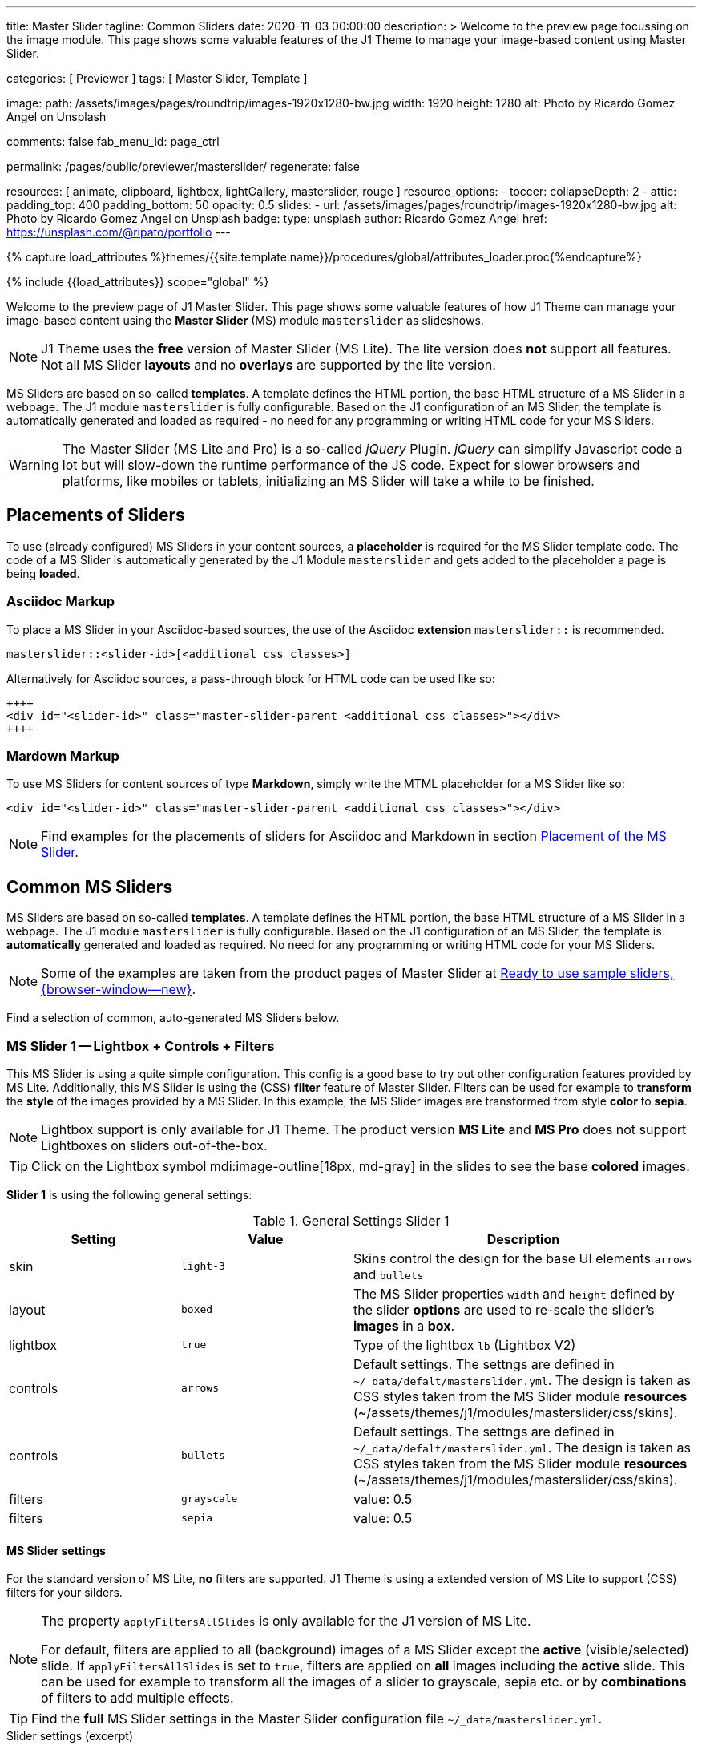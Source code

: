 ---
title:                                  Master Slider
tagline:                                Common Sliders
date:                                   2020-11-03 00:00:00
description: >
                                        Welcome to the preview page focussing on the image module. This page
                                        shows some valuable features of the J1 Theme to manage your image-based
                                        content using Master Slider.

categories:                             [ Previewer ]
tags:                                   [ Master Slider, Template ]

image:
  path:                                 /assets/images/pages/roundtrip/images-1920x1280-bw.jpg
  width:                                1920
  height:                               1280
  alt:                                  Photo by Ricardo Gomez Angel on Unsplash

comments:                               false
fab_menu_id:                            page_ctrl

permalink:                              /pages/public/previewer/masterslider/
regenerate:                             false

resources:                              [ animate, clipboard, lightbox, lightGallery, masterslider, rouge ]
resource_options:
  - toccer:
      collapseDepth:                    2
  - attic:
      padding_top:                      400
      padding_bottom:                   50
      opacity:                          0.5
      slides:
        - url:                          /assets/images/pages/roundtrip/images-1920x1280-bw.jpg
          alt:                          Photo by Ricardo Gomez Angel on Unsplash
          badge:
            type:                       unsplash
            author:                     Ricardo Gomez Angel
            href:                       https://unsplash.com/@ripato/portfolio
---

// Page Initializer
// =============================================================================
// Enable the Liquid Preprocessor
:page-liquid:

// Set (local) page attributes here
// -----------------------------------------------------------------------------
// :page--attr:                         <attr-value>
:ms-slider--previewer:                  https://jekyll.one/pages/public/previewer/masterslider/
:ms-module--documentation:              https://jekyll.one/pages/public/manuals/modules/masterslider/
:ms-product--template-examples:         http://masterslider.com/extra/templates/?utm_source=mslite&utm_medium=lite&utm_content=free_demo&utm_campaign=masterslider

//  Load Liquid procedures
// -----------------------------------------------------------------------------
{% capture load_attributes %}themes/{{site.template.name}}/procedures/global/attributes_loader.proc{%endcapture%}

// Load page attributes
// -----------------------------------------------------------------------------
{% include {{load_attributes}} scope="global" %}


// Page content
// ~~~~~~~~~~~~~~~~~~~~~~~~~~~~~~~~~~~~~~~~~~~~~~~~~~~~~~~~~~~~~~~~~~~~~~~~~~~~~

// Include sub-documents (if any)
// -----------------------------------------------------------------------------

Welcome to the preview page of J1 Master Slider. This page shows some valuable
features of how J1 Theme can manage your image-based content using the
*Master Slider* (MS) module `masterslider` as slideshows.

NOTE: J1 Theme uses the *free* version of Master Slider (MS Lite). The
lite version does *not* support all features. Not all MS Slider *layouts* and
no *overlays* are supported by the lite version.

MS Sliders are based on so-called *templates*. A template defines the HTML
portion, the base HTML structure of a MS Slider in a webpage. The J1 module
`masterslider` is fully configurable. Based on the J1 configuration of an
MS Slider, the template is automatically generated and loaded as required - no
need for any programming or writing HTML code for your MS Sliders.

WARNING: The Master Slider (MS Lite and Pro) is a so-called _jQuery_ Plugin.
_jQuery_ can simplify Javascript code a lot but will slow-down the runtime
performance of the JS code. Expect for slower browsers and platforms, like
mobiles or tablets, initializing an MS Slider will take a while to be
finished.


== Placements of Sliders

To use (already configured) MS Sliders in your content sources, a
*placeholder* is required for the MS Slider template code. The code of a
MS Slider is automatically generated by the J1 Module `masterslider` and gets
added to the placeholder a page is being *loaded*.

[[slider-placement-adoc]]
=== Asciidoc Markup

To place a MS Slider in your Asciidoc-based sources, the use of the Asciidoc
*extension* `masterslider::` is recommended.

[source, yaml]
----
masterslider::<slider-id>[<additional css classes>]
----

Alternatively for Asciidoc sources, a pass-through block for HTML code can be
used like so:

[source, html]
----
++++
<div id="<slider-id>" class="master-slider-parent <additional css classes>"></div>
++++
----

[[slider-placement-markdown]]
=== Mardown Markup

To use MS Sliders for content sources of type *Markdown*, simply write
the MTML placeholder for a MS Slider like so:

[source, html]
----
<div id="<slider-id>" class="master-slider-parent <additional css classes>"></div>
----

NOTE: Find examples for the placements of sliders for Asciidoc and Markdown
in section <<placement-slider-1>>.

== Common MS Sliders

MS Sliders are based on so-called *templates*. A template defines the HTML
portion, the base HTML structure of a MS Slider in a webpage. The J1 module
`masterslider` is fully configurable. Based on the J1 configuration of an
MS Slider, the template is *automatically* generated and loaded as required.
No need for any programming or writing HTML code for your MS Sliders.

NOTE: Some of the examples are taken from the product pages of Master Slider at
link:{ms-product--template-examples}[Ready to use sample sliders, {browser-window--new}].

Find a selection of common, auto-generated MS Sliders below.


=== MS Slider 1 -- Lightbox + Controls + Filters

This MS Slider is using a quite simple configuration. This config is a good
base to try out other configuration features provided by MS Lite. Additionally,
this MS Slider is using the (CSS) *filter* feature of Master Slider. Filters can
be used for example to *transform* the *style* of the images provided by a
MS Slider. In this example, the MS Slider images are transformed from style *color*
to *sepia*.

NOTE: Lightbox support is only available for J1 Theme. The product version
*MS Lite* and *MS Pro* does not support Lightboxes on sliders
out-of-the-box.

TIP: Click on the Lightbox symbol mdi:image-outline[18px, md-gray] in the
slides to see the base *colored* images.

*Slider 1* is using the following general settings:

.General Settings Slider 1
[cols="^3a,^3a,6a", subs=+macros, options="header", width="100%", role="rtable mt-3"]
|===
|Setting |Value |Description

|skin
|`light-3`
|Skins control the design for the base UI elements `arrows` and `bullets`

|layout
|`boxed`
|The MS Slider properties `width` and `height` defined by the slider *options*
are used to re-scale the slider's *images* in a *box*.

|lightbox
|`true`
|Type of the lightbox `lb` (Lightbox V2)

|controls
|`arrows`
|Default settings. The settngs are defined in `~/_data/defalt/masterslider.yml`.
The design is taken as CSS styles taken from the MS Slider module *resources*
(~/assets/themes/j1/modules/masterslider/css/skins).

|controls
|`bullets`
|Default settings. The settngs are defined in `~/_data/defalt/masterslider.yml`.
The design is taken as CSS styles taken from the MS Slider module *resources*
(~/assets/themes/j1/modules/masterslider/css/skins).

|filters
|`grayscale`
|value: 0.5

|filters
|`sepia`
|value: 0.5

|===


[[slider-settings-1]]
==== MS Slider settings

For the standard version of MS Lite, *no* filters are supported. J1 Theme
is using a extended version of MS Lite to support (CSS) filters for your
silders.

[NOTE]
====
The property `applyFiltersAllSlides` is only available for the J1 version
of MS Lite.

For default, filters are applied to all (background) images of a MS Slider
except the *active* (visible/selected) slide. If `applyFiltersAllSlides` is
set to `true`, filters are applied on *all* images including the *active*
slide. This can be used for example to transform all the images of a slider
to grayscale, sepia etc. or by *combinations* of filters to add multiple
effects.
====

TIP: Find the *full* MS Slider settings in the Master Slider configuration
file `~/_data/masterslider.yml`.

.Slider settings (excerpt)
[source, yaml]
----
# ------------------------------------------------------------------------------
# User settings
#
settings:

  module_version:                       lite

  # ----------------------------------------------------------------------------
  # Sliders
  # ----------------------------------------------------------------------------
  #
  sliders:

    # --------------------------------------------------------------------------
    # Slider 1, Simple Boxed
    #
    - slider:
      enabled:                          true

      id:                               ms_00001
      skin:                             light-3
      lightbox:
        enabled:                        true
        type:                           lb

      # ------------------------------------------------------------------------
      # Slider controls
      #
      controls:

        arrows:
          enabled:                      true

        bullets:
          enabled:                      true

      # ------------------------------------------------------------------------
      # Slider options
      #
      options:

        width:                          1200
        height:                         600
        applyFiltersAllSlides:          true
        filters:
          grayscale:                    0.5
          sepia:                        0.5

      # ------------------------------------------------------------------------
      # Slides
      #
      slides:

        # slide 1
        #
        - slide:
          alt:                          Cat 1
          title:                        Cat 1
          foreground_image:             /assets/images/modules/masterslider/slider_1/cat-1.jpg
          background_image:             /assets/themes/j1/modules/masterslider/css/blank.gif
          thumb_image:                  false
          slideinfo:                    false

        ...
----

[[placement-slider-1]]
==== Placement of the MS Slider

Depending on the source you're using for your content, the methods to place
an MS Slider depends. Find examples for the content sources of type *Asciidoc*
and *Markdown* below.

[[slider-adoc-1]]
===== Asciidoc Markup

To place a MS Slider in your Asciidoc-based sources, the use of the Asciidoc
extension `masterslider::` is recommended.

[source, yaml]
----
masterslider::ms_00001[role="mt-4 mb-5"]
----

Alternatively for Asciidoc sources, a pass-through block for HTML code can be
used like so

[source, html]
----
++++
<div id="p_ms_00001" class="master-slider-parent mt-4 mb-5"></div>
++++
----

[[slider-markdown-1]]
===== Mardown Markup

To use a MS Slider for content sources of type *Markdown*, simply write
the *HTML placeholder* for a MS Slider:

[source, html]
----
<div id="p_ms_00001" class="master-slider-parent mt-4 mb-5"></div>
----

[[rendered-slider-1]]
==== Rendered MS Slider

// add placeholder for AJAX load
//
masterslider::ms_00001[role="mt-4 mb-5"]


=== MS Slider 2 -- FullWidth + Lightbox

For example, MS Sliders of type *FullWidth* can be used as delimiters in
text-dominated pages. For all MS Sliders (except one of layout `partialview`)
a lightbox (default: Lightbox V2) can be used to display all images of a
MS Slider in a full-sized view.

For a more eye-minded presentation, the function *autoplay* of a slder can be
enabled.

NOTE: Lightbox support is only available for J1 Theme. The product version
*MS Lite* and *MS Pro* does not support Lightboxes on sliders
out-of-the-box.

TIP: Click on the Lightbox symbol mdi:image-outline[18px, md-gray] in the
slides to see the images *full-size*.

*Slider 2* is using the following general settings:

.General Settings Slider 2
[cols="^3a,^3a,6a", subs=+macros, options="header", width="100%", role="rtable mt-3"]
|===
|Setting |Value |Description

|layout
|`fullwidth`
|The MS Slider spans the full width of the page. The MS Slider properties
`width` and `height` defined by the slider *options* are used to re-scale
the slider's images if required.

|autoplay
|`true`
|Enables the autoplay of the slideshow.

|lightbox
|`true`
|Type of the lightbox `lb` (Lightbox V2)

|===

[[slider-settings-2]]
==== MS Slider settings

TIP: Find the *full* MS Slider settings in the Master Slider configuration
file `~/_data/masterslider.yml`.

.Slider settings (excerpt)
[source, yaml]
----
# ------------------------------------------------------------------------------
# User settings
#
settings:

  module_version:                       lite

  # ----------------------------------------------------------------------------
  # Sliders
  # ----------------------------------------------------------------------------
  #
  sliders:

    # --------------------------------------------------------------------------
    # Slider 2 - FullWidth
    #
    - slider:
      enabled:                          true

      id:                               ms_00002

      # ------------------------------------------------------------------------
      # Slider controls
      #
      controls:
        # NO controls used for this slider

      # ------------------------------------------------------------------------
      # Slider options
      #
      options:

        height:                         500
        fillMode:                       fill
        layersMode:                     center
        layout:                         fullwidth
        autoplay:                       true
        loop:                           true
        speed:                          10

      # ------------------------------------------------------------------------
      # Slides
      #
      slides:

        # slide 1
        #
        - slide:
          alt:                          Cities 1
          title:                        Cities 1
          foreground_image:             /assets/images/modules/masterslider/slider_2/andreas-brucker.jpg
          background_image:             /assets/themes/j1/modules/masterslider/css/blank.gif
          thumb_image:                  false
          slideinfo:                    false

      ...
----

[[slider-adoc-2]]
==== Asciidoc Markup

[source, yaml]
----
masterslider::ms_00002[role="mt-4 mb-5"]
----

[[rendered-slider-2]]
==== Rendered MS Slider

// add placeholder for AJAX load
//
masterslider::ms_00002[role="mt-4 mb-5"]


=== MS Slider 3 -- SlideInfo|Boxed

One of the major features of sliders is to present additional (animated)
elements, like text data, connected to the images presented by a MS Slider:
the *slideshow*. MS Sliders provide functions to combine images and text
elements: the *MSInfo* element.

*Slider 3* is using the following general settings:

.General Settings Slider 3
[cols="^3a,^3a,6a", subs=+macros, options="header", width="100%", role="rtable mt-3"]
|===
|Setting |Value |Description

|layout
|`boxed`
|The MS Slider properties `width` and `height` defined by the slider *options*
are used to re-scale the slider's *images* in a *box*.

|controls
|`slideinfo`
|Details for *MSInfo* are configured slide-wise under key `slides`.

|slideinfo
|`rtext`
|Value: 300. For the *MSInfo* element `description`, responsive text in level
`300` is applied. +

NOTE: The *MSInfo* elements `title` and  `tagline` are using CSS classes using
*fixed* text sizes.

|slideinfo
|`boxed`
|Value: `true`. A *background box* for better readability surrounds the
 *MSInfo* elements if `boxed` is set to `true`. +

NOTE: The property `boxed` for *MSInfo* elements are only available for
J1 Theme.

|===

[[slider-settings-3]]
==== MS Slider settings

TIP: Find the *full* MS Slider settings in the Master Slider configuration
file `~/_data/masterslider.yml`.

.Slider settings (excerpt)
[source, yaml]
----
# ------------------------------------------------------------------------------
# User settings
#
settings:

  module_version:                       lite

  # ----------------------------------------------------------------------------
  # Sliders
  # ----------------------------------------------------------------------------
  #
  sliders:

    # --------------------------------------------------------------------------
    # Slider 3 - SlideInfo (Autoplay|Boxed|Animated)
    #
    - slider:
      enabled:                          true

      id:                               ms_00003
      skin:                             default

      # ------------------------------------------------------------------------
      # Slider controls
      #
      controls:

        slideinfo:
          enabled:                      true
          margin:                       -133

      # ------------------------------------------------------------------------
      # Slider options
      #
      options:

        width:                          1200
        height:                         600

      # ------------------------------------------------------------------------
      # Slides
      #
      slides:

        # slide 1
        #
        - slide:
          alt:                          MS free image: Food Restaurant
          title:                        MS free image: Food Restaurant
          foreground_image:             /assets/images/modules/masterslider/slider_3/ms-free-food-restaurant.jpg
          background_image:             /assets/themes/j1/modules/masterslider/css/blank.gif
          thumb_image:                  false
          slideinfo:
            rtext:                      300
            boxed:                      true
            title:                      The Art of Life
            title_color:                '#BDBDBD'
            title_animated:             fadeInRight
            title_upcase:               false
            tagline:                    places to enjoy
            tagline_color:              false
            tagline_animated:           fadeInLeft
            tagline_upcase:             false
            description: >
                                        Lorem ipsum dolor sit amet, consectetur adipisicing elit,
                                        sed do eiusmod tempor incididunt.

            description_color:          '#9E9E9E'
            description_animated:       fadeInRight

      ...
----

[[slider-adoc-3]]
==== Asciidoc Markup

[source, yaml]
----
masterslider::ms_00003[role="mt-4 mb-5"]
----

[[rendered-slider-3]]
==== Rendered MS Slider

// add placeholder for AJAX load
//
masterslider::ms_00003[role="mt-4 mb-5"]


=== MS Slider 4 -- ThumbImage (right|vertical)

To give the users better control over a slideshow, MS Sliders provide complex
UI elements like *thumbs* placed side-by-side (left|right), at the top, or at
the bottom of a slideshow.

For *image* related MS Sliders, UI elements of type *image* (`thumbs`) may
a good choice. *Slider 4* is using the following general settings:

.General Settings Slider 4
[cols="^3a,^3a,6a", subs=+macros, options="header", width="100%", role="rtable mt-3"]
|===
|Setting |Value |Description

|layout
|`boxed`
|The MS Slider properties `width` and `height` defined by the slider *options*
are used to re-scale the slider's *images* in a *box*.

|controls
|`bullets`
|Default settings. The settngs are defined in `~/_data/defalt/masterslider.yml`.
The design is taken as CSS styles taken from the MS Slider module *resources*
(~/assets/themes/j1/modules/masterslider/css/skins).

|controls
|`thumblist`
|Generates a list of *thumb* elements specified by `type`.

|type
|`thumbs`
|If *type* `thumbs` is given, *thumblist* elements are treated as *images*.

|dir
|`v`
|Specifies the *direction* of the control. If value `v` is given, the list is
generated in direction *vertical*.

|align
|`right`
|Aligns the control to the *right*.

|===

[[slider-settings-4]]
==== MS Slider settings

TIP: Find the *full* MS Slider settings in the Master Slider configuration
file `~/_data/masterslider.yml`.

.Slider settings (excerpt)
[source, yaml]
----
# ------------------------------------------------------------------------------
# User settings
#
settings:

  module_version:                       lite

  # ----------------------------------------------------------------------------
  # Sliders
  # ----------------------------------------------------------------------------
  #
  sliders:

    # --------------------------------------------------------------------------
    # Slider 4 - ThumbImage (position right|vertical)
    #
    - slider:
      enabled:                          true

      id:                               ms_00004
      skin:                             light-2

      # ------------------------------------------------------------------------
      # Slider controls
      #
      controls:

        bullets:
          enabled:                      true

        thumblist:
          enabled:                      true
          width:                        100
          height:                       80
          type:                         thumbs
          autohide:                     false
          dir:                          v
          align:                        right

        scrollbar:
          enabled:                      true
          inset:                        true
          align:                        top
          color:                        '#404040'

      # ------------------------------------------------------------------------
      # Slider options
      #
      options:

        width:                          1200
        height:                         600

      # ------------------------------------------------------------------------
      # Slides
      #
      slides:

        # slide 1
        #
        - slide:
          alt:                          ms-free-animals-1
          title:                        MS free animals 1
          foreground_image:             /assets/images/modules/masterslider/slider_4/ms-free-animals-1.jpg
          background_image:             /assets/themes/j1/modules/masterslider/css/blank.gif
          thumb_image:                  /assets/images/modules/masterslider/slider_4/ms-free-animals-1-100x80.jpg
          slideinfo:                    false

      ...
----

[[slider-adoc-4]]
==== Asciidoc Markup

[source, yaml]
----
masterslider::ms_00004[role="mt-4 mb-5"]
----

[[rendered-slider-4]]
==== Rendered MS Slider

// add placeholder for AJAX load
//
masterslider::ms_00004[role="mt-4 mb-5"]


=== MS Slider 5 -- ThumbImage (bottom|horizontal)

To give the users better control over a slideshow, MS Sliders provide complex
UI elements like *thumbs* placed side-by-side (left|right), at the top, or at
the bottom of a slideshow.

For *image* related MS Sliders, UI elements of type *image* (`thumbs`) may
a good choice. *Slider 4* is using the following general settings:

.General Settings Slider 5
[cols="^3a,^3a,6a", subs=+macros, options="header", width="100%", role="rtable mt-3"]
|===
|Setting |Value |Description

|layout
|`boxed`
|The MS Slider properties `width` and `height` defined by the slider *options*
are used to re-scale the slider's *images* in a *box*.

|controls
|`bullets`
|Default settings. The settngs are defined in `~/_data/defalt/masterslider.yml`.
The design is taken as CSS styles taken from the MS Slider module *resources*
(~/assets/themes/j1/modules/masterslider/css/skins).

|controls
|`thumblist`
|Generates a list of *thumb* elements specified by `type`

|type
|`thumbs`
|If *type* `thumbs` is given, *thumblist* elements are treated as *images*.

|dir
|`h`
|Specifies the *direction* of the control. If value `h` is given, the list is
generated in direction *horizontal*

|align
|`bottom`
|Aligns the control at the *bottom* (below the slider).

|===

[[slider-settings-5]]
==== MS Slider settings

TIP: Find the *full* MS Slider settings in the Master Slider configuration
file `~/_data/masterslider.yml`.

.Slider settings (excerpt)
[source, yaml]
----
# ------------------------------------------------------------------------------
# User settings
#
settings:

  module_version:                       lite

  # ----------------------------------------------------------------------------
  # Sliders
  # ----------------------------------------------------------------------------
  #
  sliders:

    # --------------------------------------------------------------------------
    # Slider 5 - ThumbImage (position bottom|horizontal)
    #
    - slider:
      enabled:                          true

      id:                               ms_00005
      skin:                             default

      # ------------------------------------------------------------------------
      # Slider controls
      #
      controls:

        bullets:
          enabled:                      true

        thumblist:
          enabled:                      true
          width:                        140
          height:                       80
          type:                         thumbs
          autohide:                     false
          align:                        bottom
          margin:                       5
          space:                        5

      # ------------------------------------------------------------------------
      # Slider options
      #
      options:

        width:                          1200
        height:                         530

      # ------------------------------------------------------------------------
      # Slides
      #
      slides:

        # slide 1
        #
        - slide:
          alt:                          ms-free-food-restaurant
          title:                        MS free food restaurant
          foreground_image:             /assets/images/modules/masterslider/slider_5/ms-free-food-restaurant.jpg
          background_image:             /assets/themes/j1/modules/masterslider/css/blank.gif
          thumb_image:                  /assets/images/modules/masterslider/slider_5/ms-free-food-restaurant-140x80.jpg
          slideinfo:                    false

      ...
----

[[slider-adoc-5]]
==== Asciidoc Markup

[source, yaml]
----
masterslider::ms_00005[role="mt-4 mb-5"]
----

[[rendered-slider-5]]
==== Rendered MS Slider

// add placeholder for AJAX load
//
masterslider::ms_00005[role="mt-4 mb-5"]


=== MS Slider 6 -- ThumbInfo + FullWidth (bottom|horizontal)

To give the users better control over a slideshow, MS Sliders provide complex
UI elements like *thumbs* placed side-by-side (left|right), at the top, or at
the bottom of a slideshow.

For *context* related MS Sliders, UI elements of type *text* (`tabs`) may
a good choice. *Slider 6* is using the following general settings:

.General Settings Slider 6
[cols="^3a,^3a,6a", subs=+macros, options="header", width="100%", role="rtable mt-3"]
|===
|Setting |Value |Description

|layout
|`fullwidth`
|The MS Slider spans the full width of the page. The MS Slider properties
`width` and `height` defined by the slider *options* are used to re-scale
the slider's images if required.

|controls
|`thumblist`
|Generates a list of *thumb* elements specified by `type`

|type
|`tabs`
|If *type* `tabs` is given, *thumblist* elements are treated as *text*.

|dir
|`h`
|Specifies the *direction* of the control. If value `h` is given, the list is
generated in direction *horizontal*.

|align
|`bottom`
|Aligns the control at the *bottom* (below the slider).

|===

[[slider-settings-6]]
==== MS Slider settings

TIP: Find the *full* MS Slider settings in the Master Slider configuration
file `~/_data/masterslider.yml`.

.Slider settings (excerpt)
[source, yaml]
----
# ------------------------------------------------------------------------------
# User settings
#
settings:

  module_version:                       lite

  # ----------------------------------------------------------------------------
  # Sliders
  # ----------------------------------------------------------------------------
  #
  sliders:

    # --------------------------------------------------------------------------
    # Slider 6 - ThumbTabs (position bottom|horizontal)
    #
    - slider:
      enabled:                          true

      id:                               ms_00006
      skin:                             light-3

      # ------------------------------------------------------------------------
      # Slider controls
      #
      controls:

        thumblist:
          enabled:                      true
          width:                        300
          height:                       160
          autohide:                     false
          dir:                          h
          align:                        bottom
          type:                         tabs
          margin:                       -12
          space:                        0
          hideUnder:                    400

      # ------------------------------------------------------------------------
      # Slider options
      #
      options:

        width:                          1200
        height:                         530
        layout:                         fullwidth

      # ------------------------------------------------------------------------
      # Slides
      #
      slides:

        # slide 1
        #
        - slide:
          alt:                          MS free - Kitchen Design Ideas
          title:                        Kitchen Design Ideas
          foreground_image:             /assets/images/modules/masterslider/slider_6_7/6876385555_74a0d7d7ee_b.jpg
          background_image:             /assets/themes/j1/modules/masterslider/css/blank.gif

          thumbinfo:
            title:                      Kitchen Design Ideas
            tagline:                    Slider with Horizontal Tabs
            description: >
                                        Lorem ipsum dolor sit amet, consectetuer elit

          slideinfo:                    false

      ...
----

[[slider-adoc-6]]
==== Asciidoc Markup

[source, yaml]
----
masterslider::ms_00006[role="mt-4 mb-5"]
----

[[rendered-slider-6]]
==== Rendered MS Slider

// add placeholder for AJAX load
//
masterslider::ms_00006[role="mt-4 mb-5"]


=== MS Slider 7 -- ThumbInfo + Lightbox (right|vertical)

To give the users better control over a slideshow, MS Sliders provide complex
UI elements like *thumbs* placed side-by-side (left|right), at the top, or at
the bottom of a slideshow.

NOTE: Lightbox support is only available for J1 Theme. The product version
*MS Lite* and *MS Pro* does not support Lightboxes on sliders
out-of-the-box.

TIP: Click on the Lightbox symbol mdi:image-outline[18px, md-gray] in the
slides to see the images *full-size*.

For *context* related MS Sliders, UI elements of type *text* (`tabs`) may
a good choice. *Slider 7* is using the following general settings:

.General Settings Slider 7
[cols="^3a,^3a,6a", subs=+macros, options="header", width="100%", role="rtable mt-3"]
|===
|Setting |Value |Description

|layout
|`boxed`
|The MS Slider properties `width` and `height` defined by the slider *options*
are used to re-scale the slider's *images* in a *box*.

|controls
|`thumblist`
|Generates a list of *thumb* elements specified by `type`.

|type
|`tabs`
|If *type* `tabs` is given, *thumblist* elements are treated as *text*.

|dir
|`v`
|Specifies the *direction* of the control. If value `v` is given, the list is
generated in direction *vertical*.

|align
|`right`
|Aligns the control to the *right*.

|===

[[slider-settings-7]]
==== MS Slider settings

TIP: Find the *full* MS Slider settings in the Master Slider configuration
file `~/_data/masterslider.yml`.

.Slider settings (excerpt)
[source, yaml]
----
# ------------------------------------------------------------------------------
# User settings
#
settings:

  module_version:                       lite

  # ----------------------------------------------------------------------------
  # Sliders
  # ----------------------------------------------------------------------------
  #
  sliders:

    # --------------------------------------------------------------------------
    # Slider 7 - ThumbTabs (position right|vertical)
    #
    - slider:
      enabled:                          true

      id:                               ms_00007
      lightbox:
        enabled:                        true
        type:                           lb

      # ------------------------------------------------------------------------
      # Slider controls
      #
      controls:

        thumblist:
          enabled:                      true
          width:                        240
          height:                       160
          autohide:                     false
          dir:                          v
          align:                        right
          type:                         tabs
          margin:                       -12
          space:                        0
          hideUnder:                    700

      # ------------------------------------------------------------------------
      # Slider options
      #
      options:

        width:                            1000
        height:                           500
        instantStartLayers:               true
        loop:                             true
        speed:                            15
        view:                             fadeBasic

      # ------------------------------------------------------------------------
      # Slides
      #
      slides:

        # slide 1
        #
        - slide:
          alt:                          MS free - Kitchen Design Ideas
          title:                        Kitchen Design Ideas
          foreground_image:             /assets/images/modules/masterslider/slider_6_7/6876385555_74a0d7d7ee_b.jpg
          background_image:             /assets/themes/j1/modules/masterslider/css/blank.gif

          thumbinfo:
            title:                      Kitchen Design Ideas
            tagline:                    Slider with Vertical Tabs
            description: >
                                        Lorem ipsum dolor sit amet, consectetuer elit


          slideinfo:                    false

      ...
----

[[slider-adoc-7]]
==== Asciidoc Markup

[source, yaml]
----
masterslider::ms_00007[role="mt-4 mb-5"]
----

[[rendered-slider-7]]
==== Rendered MS Slider

// add placeholder for AJAX load
//
masterslider::ms_00007[role="mt-4 mb-5"]


=== MS Slider 8 -- Blog Articles + PartialView

A slideshow is an excellent instrument to present information with minimal
effort and space required on a webpage. For example, well-designed sliders
can be useful for presenting *featured* blog articles to your visitors.
A good design of your slideshows is important to get the attention of your
readers and, in the very end, to generate *clicks* to your content pages.

The layout `partialview` for MS Sliders can help a lot. The following
slider presents a slideshow that combines an *MSInfo* element to access
blog articles and the MS Layout *partialview*. A slideshow typically
presents a larger number of slides, in this case, blog articles. The layout
*partialview* accompanies the *active* slide by the images of their neighbors
on the left and the right side. Focussing your readers on the *active* slide,
you should take the neighbors a bit out of sight. Bringing images in a
background position is easy to do by using CSS filters.

*Slider 8* is using the following general settings:

.General Settings Slider 8
[cols="^3a,^3a,6a", subs=+macros, options="header", width="100%", role="rtable mt-3"]
|===
|Setting |Value |Description

|layout
|`partialview`
|The layout *partialview* accompanies the *active* slide by the images of
their neighbors on the left and the right side.

|controls
|`slideinfo`
|Details for *MSInfo* are configured slide-wise under key `slides`.

|`filters`
|grayscale
|Value: 0.5. The filter *grayscale* converts the input image to grayscale.
The value of amount defines the proportion of the conversion. A value of 1
is converts the image completely to grayscale.

|`filters`
|sepia
|Value: 0.5. The filter *sepia* converts the input image to sepia. The value
of amount defines the proportion of the conversion. A value of 1 is completely
sepia.

|===

[[slider-settings-8]]
==== MS Slider settings

TIP: Find the *full* MS Slider settings in the Master Slider configuration
file `~/_data/masterslider.yml`.

.Slider settings (excerpt)
[source, yaml]
----
# ------------------------------------------------------------------------------
# User settings
#
settings:

  module_version:                       lite

  # ----------------------------------------------------------------------------
  # Sliders
  # ----------------------------------------------------------------------------
  #
  sliders:

    # --------------------------------------------------------------------------
    # Slider 8 - Blog articles (PartialView)
    #
    - slider:
      enabled:                          true

      id:                               ms_00008
      skin:                             default

      # ------------------------------------------------------------------------
      # Slider controls
      #
      controls:

        slideinfo:
          enabled:                      true
          margin:                       -120

      # ------------------------------------------------------------------------
      # Slider options
      #
      options:

        width:                          450
        height:                         220
        layout:                         partialview
        loop:                           true

      # ------------------------------------------------------------------------
      # Slides
      #
      slides:

        # slide 1
        #
        - slide:
          alt:                          MS free - Special slider for bloggers
          title:                        Special slider for bloggers
          foreground_image:             /assets/images/modules/masterslider/slider_8/postslider6-bg-slide2-1024x622.jpg
          background_image:             /assets/themes/j1/modules/masterslider/css/blank.gif
          thumb_image:                  false

          slideinfo:
            rtext:                      300
            boxed:                      false
            title:                      Special slider for bloggers
            title_color:                '#F5F5F5'
            title_animated:             fadeInLeft
            title_upcase:               false
            tagline:                    false
            tagline_color:              false
            tagline_animated:           false
            tagline_upcase:             false
            description:                false
            description_animated:       false

            button:
              enabled:                  true
              align:                    center
              margin:                   mt-4
              animated:                 fadeInRight
              class:                    btn btn-primary btn-sm
              link:                     '#void'
              text:                     Read More

       ...
----

[[slider-adoc-8]]
==== Asciidoc Markup

[source, yaml]
----
masterslider::ms_00008[role="mt-4 mb-5"]
----

[[rendered-slider-8]]
==== Rendered MS Slider

// add placeholder for AJAX load
//
masterslider::ms_00008[role="mt-3 mb-5"]


=== MS Slider 9 -- SlideInfo|Below + PartialView

A slideshow is an excellent instrument to present information with minimal
effort and space required on a webpage. For example, well-designed sliders
can be useful for presenting *important* statements to your visitors.
A good design of your slideshows is important to get the attention of your
readers and, in the very end, to generate *clicks* to your content pages.

The layout `partialview` for MS Sliders can help a lot. The following
slider presents a slideshow that combines an *MSInfo* element to present
statements using the MS Layout *partialview*. A slideshow typically
presents a larger number of slides. The layout *partialview* accompanies
the *active* slide by the images of their neighbors on the left and the
right side. Focussing your readers on the *active* slide, you should take
the neighbors a bit out of sight. Bringing images in a background position
is easy to do by using filters.

*Slider 9* is using the following general settings:

.General Settings Slider 9
[cols="^3a,^3a,6a", subs=+macros, options="header", width="100%", role="rtable mt-3"]
|===
|Setting |Value |Description

|layout
|`partialview`
|The layout *partialview* accompanies the *active* slide by the images of
their neighbors on the left and the right side.

|controls
|`slideinfo`
|Details for *MSInfo* are configured slide-wise under key `slides`.

|`filters`
|grayscale
|Value: 0.8. The filter *grayscale* converts the input image to grayscale.
The value of amount defines the proportion of the conversion. A value of 1
is converts the image completely to grayscale.

|`filters`
|opacity
|Value: 0.4. The filter *opacity* applies transparency to the input image.
The value of amount defines the proportion of the conversion. A value of 0
is completely transparent.

|===

[[slider-settings-9]]
==== MS Slider settings

TIP: Find the *full* MS Slider settings in the Master Slider configuration
file `~/_data/masterslider.yml`.

.Slider settings (excerpt)
[source, yaml]
----
# ------------------------------------------------------------------------------
# User settings
#
settings:

  module_version:                       lite

  # ----------------------------------------------------------------------------
  # Sliders
  # ----------------------------------------------------------------------------
  #
  sliders:

    # --------------------------------------------------------------------------
    # Slider 9 - PartialView/MS-Info (info position below)
    #
    - slider:
      enabled:                          true

      id:                               ms_00009
      skin:                             default

      # ------------------------------------------------------------------------
      # Slider controls
      #
      controls:

        arrows:
          enabled:                      true

        slideinfo:
          enabled:                      true

      # ------------------------------------------------------------------------
      # Slider options
      #
      options:
        width:                          700
        height:                         350
        layout:                         partialview
        loop:                           true
        filters:
          grayscale:                    0.8
          opacity:                      0.4

      # ------------------------------------------------------------------------
      # Slides
      #
      slides:

        # slide 1
        #
        - slide:
          alt:                          MS free - Childhood Memories
          title:                        Childhood Memories
          foreground_image:             /assets/images/modules/masterslider/slider_9/6-2.jpg
          background_image:             /assets/themes/j1/modules/masterslider/css/blank.gif
          thumb_image:                  false
          slideinfo:
            rtext:                      300
            boxed:                      false
            title:                      Childhood Memories
            title_color:                '#222222'
            title_animated:             false
            title_upcase:               true
            tagline:                    John Wiliam
            tagline_color:              '#7a7a7a'
            tagline_animated:           false
            tagline_upcase:             false
            description: >
                                        Lorem ipsum dolor sit amet, consectetuer adipiscing elit,
                                        sed diam nonummy nibh euismod tincidunt.

            description_color:          '#9E9E9E'
            description_animated:       false

        # slide 2
        #
        - slide:
          alt:                          MS free - Consectetuer adipiscing elit
          title:                        Consectetuer adipiscing elit
          foreground_image:             /assets/images/modules/masterslider/slider_9/5-2.jpg
          background_image:             /assets/themes/j1/modules/masterslider/css/blank.gif
          thumb_image:                  false
          slideinfo:
            rtext:                      300
            boxed:                      false
            title:                      Consectetuer adipiscing elit
            title_color:                '#222222'
            title_animated:             fadeInRight
            title_upcase:               true
            tagline:                    John Wiliam
            tagline_color:              '#7a7a7a'
            tagline_animated:           false
            tagline_upcase:             true
            description: >
                                        Lorem ipsum dolor sit amet, consectetuer adipiscing elit,
                                        sed diam nonummy nibh euismod tincidunt.

            description_color:          '#9E9E9E'
            description_animated:       false

       ...
----

[[slider-adoc-9]]
==== Asciidoc Markup

[source, yaml]
----
masterslider::ms_00009[role="mt-4 mb-5"]
----

[[rendered-slider-9]]
==== Rendered MS Slider

// add placeholder for AJAX load
//
masterslider::ms_00009[role="mt-4 mb-5"]


== More about the Slider Module

If you're interested to learn more about MS Sliders, go for the
link:{ms-module--documentation}[MS Slider module documentation, {browser-window--new}]
to learn all options available for th J1 Module `masterslider`.

Have fun exploring the possibilies of MS Slider.


++++
<style>

/* caption {
  color: #424242;
} */

</style>
++++
